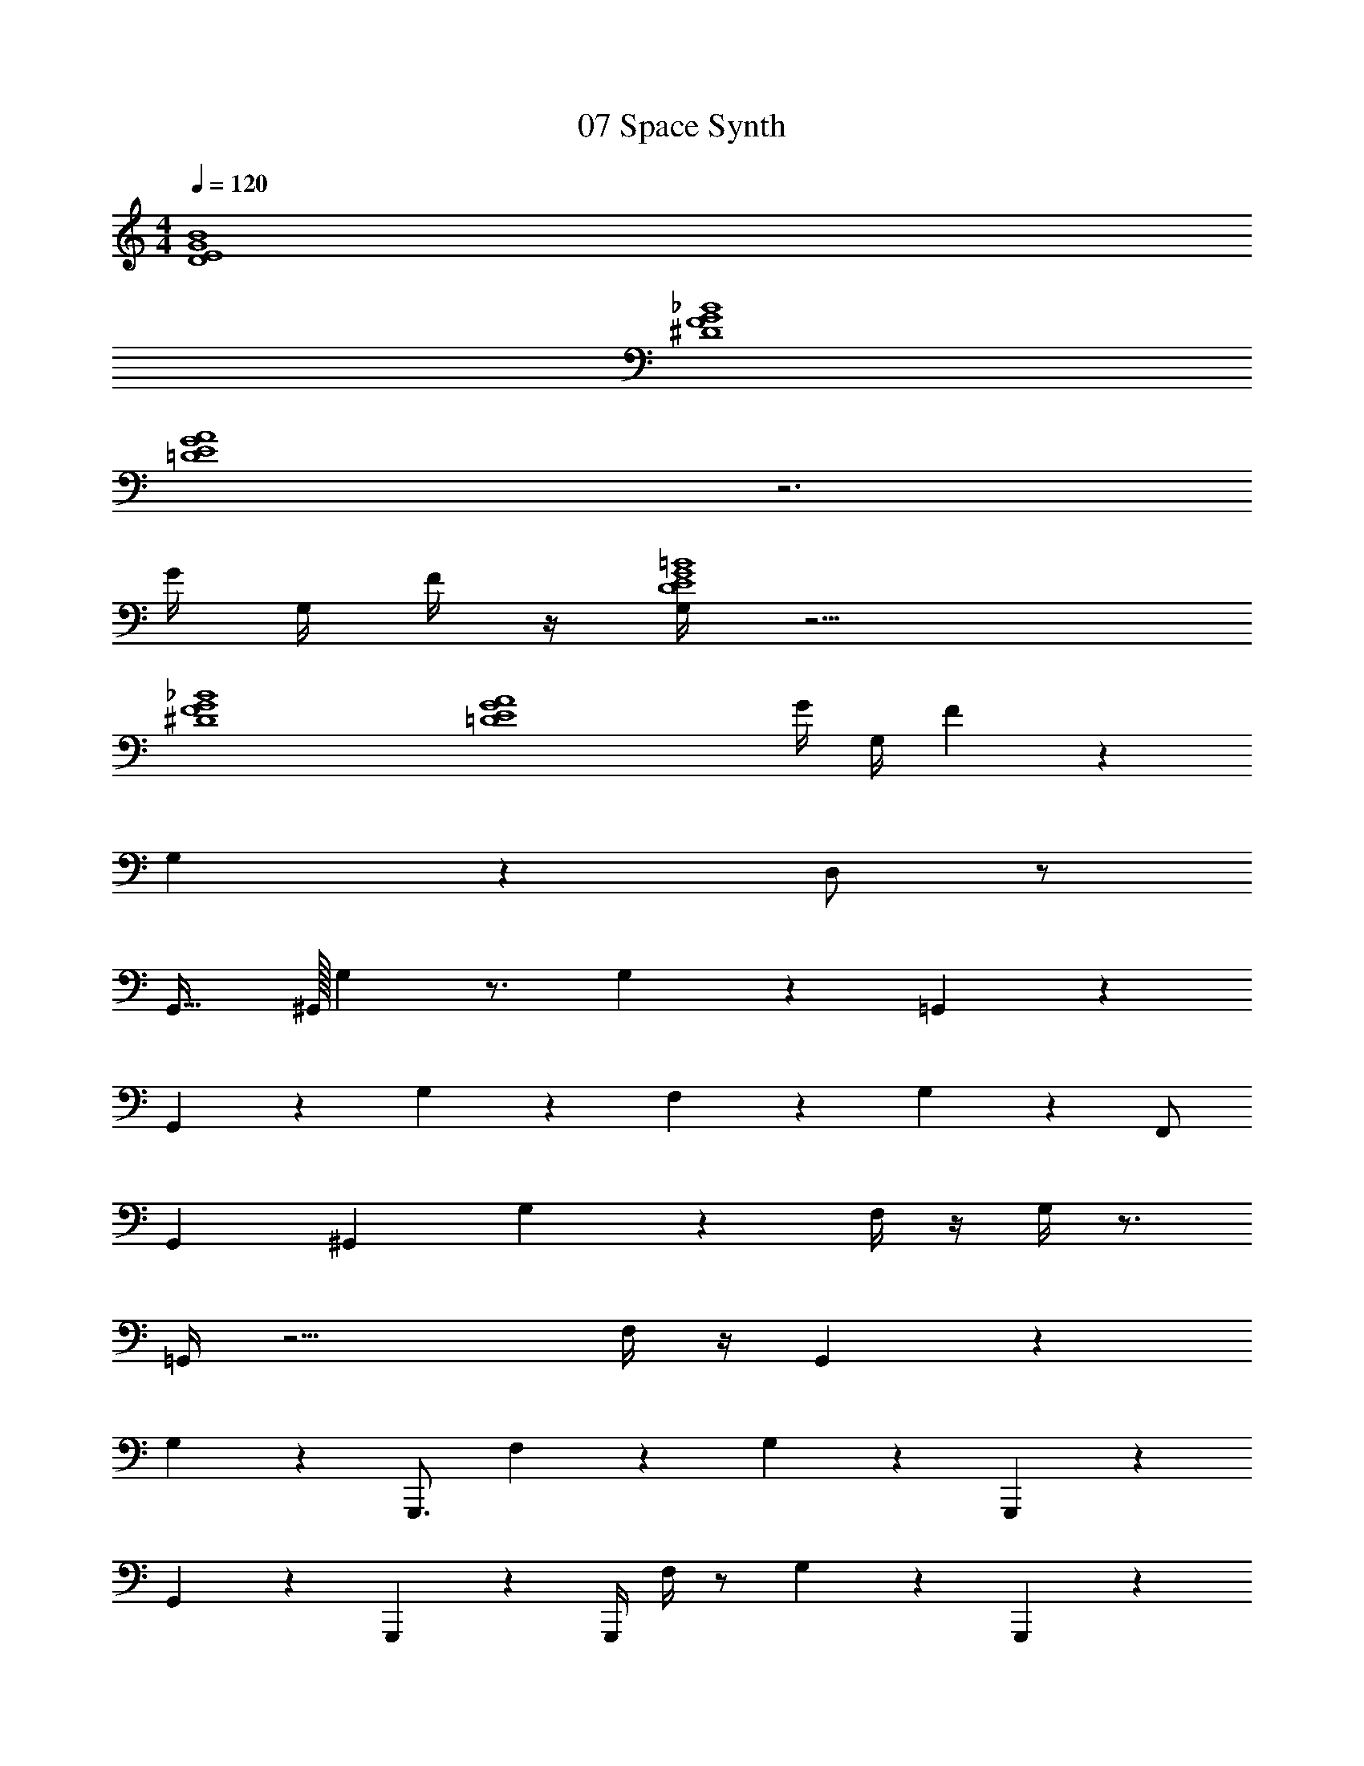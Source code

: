 X: 1
T: 07 Space Synth
Z: ABC Generated by Starbound Composer v0.8.7
L: 1/4
M: 4/4
Q: 1/4=120
K: C
[D4E4G4B4] 
[^D4F4G4_B4] 
[=D4E4G4A4] z3 
G/4 G,/4 F/4 z/4 [G,/4D4E4G4=B4] z15/4 
[^D4F4G4_B4] 
[z3=D4E4G4A4] G/4 G,/4 F/3 z/6 
G,/3 z8/3 D,/ z/ 
G,,31/32 ^G,,/32 G, z3/4 G,/3 z5/12 =G,,/3 z2/3 
G,,/3 z2/3 G,/3 z11/12 F,/3 z5/12 G,/3 z/6 F,,/ 
G,,4/9 ^G,,/18 G, z F,/4 z/4 G,/4 z3/4 
=G,,/4 z11/4 F,/4 z/4 G,,/3 z/6 
G,/3 z7/6 G,,,3/4 F,/3 z5/12 G,/3 z/6 G,,,/3 z/6 
G,,/3 z7/6 G,,,/3 z/6 G,,,/4 F,/4 z/ G,/3 z/6 G,,,/3 z/6 
G,/3 z7/6 G,,,3/4 F,,/3 z5/12 G,/3 z2/3 
G,,/ z2 G/4 G,/4 F/4 z/4 G,,3/ 
B,5/ ^D,,3/ 
G,5/ G,,3/ 
[z6B,13/] 
F,,/ [G,,/G,,3/] z7/8 A,/8 [B,5/B,5/] 
[D,,/D,,3/] z7/8 F,/8 [G,2G,5/] F,,/4 ^F,,/4 
[G,,9/G,,9/] 
G,,/ =F,,/ E,,/ ^C,,/ =D,,/ ^c/4 z/4 d/4 z/4 [G/G,,3/] z 
[b/B,5/] z G/ z/ [^D/^D,,3/] z 
[^f/G,5/] z2 [G/G,,3/] z 
[b/B,13/] z11/ 
[F,,/F/] [G,,/G/G,,3/] z7/8 A,/8 [b/B,5/B,5/] z3/ 
=D/ [D,,/^D/D,,3/] z7/8 F,/8 [g/G,2G,5/] z3/ 
F,,/4 ^F,,/4 [G,,4G,,9/] z/ 
G,,/ =F,,/ E,,/ C,,/ =D,,/ z G,,31/32 
^G,,/32 G, z3/4 G,/3 z5/12 =G,,/3 z2/3 G,,/3 z2/3 
G,/3 z11/12 F,/3 z5/12 G,/3 z/6 F,,/ G,,4/9 ^G,,/18 G, z 
F,/4 z/4 G,/4 z3/4 =G,,/4 z11/4 
F,/4 z/4 [G,,/3=D4E4G4=B4] z/6 G,/3 z7/6 G,,,/ z/4 F,/3 z5/12 
G,/3 z/6 [G,,,/3^D4F4G4_B4] z/6 G,,/3 z7/6 G,,,/3 z/6 G,,,/6 z/12 F,/4 z/ 
G,/3 z/6 [G,,,/3=D4E4G4A4] z/6 G,/3 z7/6 G,,,/ z/4 F,,/3 z5/12 
G,/3 z2/3 G,,/ z2 G/4 G,/4 
F/4 z/4 G,/4 z27/4 
G/4 G,/4 F/4 z/4 G,/4 z31/4 
M: 4/4
[D4E4G4=B4] 
[^D4F4G4_B4] 
[=D4E4G4A4] z3 
G/4 G,/4 F/4 z/4 [G,/4D4E4G4=B4] z15/4 
[^D4F4G4_B4] 
[z3=D4E4G4A4] G/4 G,/4 F/3 z/6 
G,/3 z8/3 D,/ z/ 
G,,31/32 ^G,,/32 G, z3/4 G,/3 z5/12 =G,,/3 z2/3 
G,,/3 z2/3 G,/3 z11/12 F,/3 z5/12 G,/3 z/6 F,,/ 
G,,4/9 ^G,,/18 G, z F,/4 z/4 G,/4 z3/4 
=G,,/4 z11/4 F,/4 z/4 G,,/3 z/6 
G,/3 z7/6 G,,,3/4 F,/3 z5/12 G,/3 z/6 G,,,/3 z/6 
G,,/3 z7/6 G,,,/3 z/6 G,,,/4 F,/4 z/ G,/3 z/6 G,,,/3 z/6 
G,/3 z7/6 G,,,3/4 F,,/3 z5/12 G,/3 z2/3 
G,,/ z2 G/4 G,/4 F/4 z/4 G,,3/ 
B,5/ ^D,,3/ 
G,5/ G,,3/ 
[z6B,13/] 
F,,/ [G,,/G,,3/] z7/8 A,/8 [B,5/B,5/] 
[D,,/D,,3/] z7/8 F,/8 [G,2G,5/] F,,/4 ^F,,/4 
[G,,9/G,,9/] 
G,,/ =F,,/ E,,/ C,,/ =D,,/ c/4 z/4 d/4 z/4 [G/G,,3/] z 
[b/B,5/] z G/ z/ [^D/^D,,3/] z 
[f/G,5/] z2 [G/G,,3/] z 
[b/B,13/] z11/ 
[F,,/F/] [G,,/G/G,,3/] z7/8 A,/8 [b/B,5/B,5/] z3/ 
=D/ [D,,/^D/D,,3/] z7/8 F,/8 [g/G,2G,5/] z3/ 
F,,/4 ^F,,/4 [G,,4G,,9/] z/ 
G,,/ =F,,/ E,,/ C,,/ =D,,/ z G,,31/32 
^G,,/32 G, z3/4 G,/3 z5/12 =G,,/3 z2/3 G,,/3 z2/3 
G,/3 z11/12 F,/3 z5/12 G,/3 z/6 F,,/ G,,4/9 ^G,,/18 G, z 
F,/4 z/4 G,/4 z3/4 =G,,/4 z11/4 
F,/4 z/4 [G,,/3=D4E4G4=B4] z/6 G,/3 z7/6 G,,,/ z/4 F,/3 z5/12 
G,/3 z/6 [G,,,/3^D4F4G4_B4] z/6 G,,/3 z7/6 G,,,/3 z/6 G,,,/6 z/12 F,/4 z/ 
G,/3 z/6 [G,,,/3=D4E4G4A4] z/6 G,/3 z7/6 G,,,/ z/4 F,,/3 z5/12 
G,/3 z2/3 G,,/ z2 G/4 G,/4 
F/4 z/4 G,/4 z27/4 
G/4 G,/4 F/4 z/4 G,/4 
